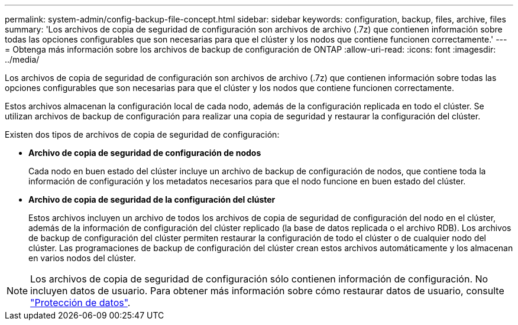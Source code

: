 ---
permalink: system-admin/config-backup-file-concept.html 
sidebar: sidebar 
keywords: configuration, backup, files, archive, files 
summary: 'Los archivos de copia de seguridad de configuración son archivos de archivo (.7z) que contienen información sobre todas las opciones configurables que son necesarias para que el clúster y los nodos que contiene funcionen correctamente.' 
---
= Obtenga más información sobre los archivos de backup de configuración de ONTAP
:allow-uri-read: 
:icons: font
:imagesdir: ../media/


[role="lead"]
Los archivos de copia de seguridad de configuración son archivos de archivo (.7z) que contienen información sobre todas las opciones configurables que son necesarias para que el clúster y los nodos que contiene funcionen correctamente.

Estos archivos almacenan la configuración local de cada nodo, además de la configuración replicada en todo el clúster. Se utilizan archivos de backup de configuración para realizar una copia de seguridad y restaurar la configuración del clúster.

Existen dos tipos de archivos de copia de seguridad de configuración:

* *Archivo de copia de seguridad de configuración de nodos*
+
Cada nodo en buen estado del clúster incluye un archivo de backup de configuración de nodos, que contiene toda la información de configuración y los metadatos necesarios para que el nodo funcione en buen estado del clúster.

* *Archivo de copia de seguridad de la configuración del clúster*
+
Estos archivos incluyen un archivo de todos los archivos de copia de seguridad de configuración del nodo en el clúster, además de la información de configuración del clúster replicado (la base de datos replicada o el archivo RDB). Los archivos de backup de configuración del clúster permiten restaurar la configuración de todo el clúster o de cualquier nodo del clúster. Las programaciones de backup de configuración del clúster crean estos archivos automáticamente y los almacenan en varios nodos del clúster.



[NOTE]
====
Los archivos de copia de seguridad de configuración sólo contienen información de configuración. No incluyen datos de usuario. Para obtener más información sobre cómo restaurar datos de usuario, consulte link:../data-protection/index.html["Protección de datos"].

====